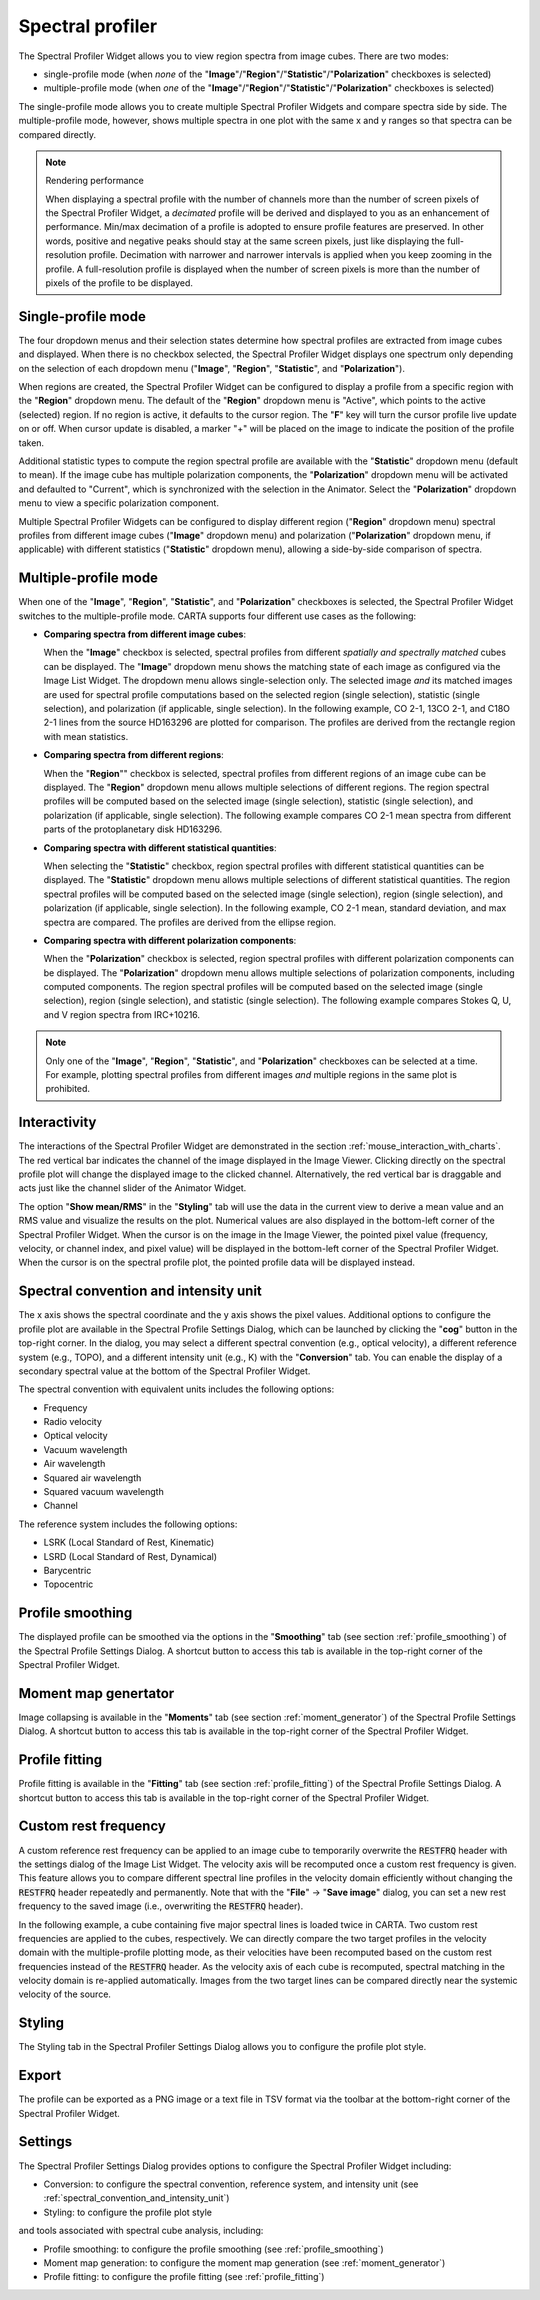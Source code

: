 .. _spectral_profiler:

Spectral profiler
=================

The Spectral Profiler Widget allows you to view region spectra from image cubes. There are two modes:

* single-profile mode (when *none* of the "**Image**"/"**Region**"/"**Statistic**"/"**Polarization**" checkboxes is selected)
* multiple-profile mode (when *one* of the "**Image**"/"**Region**"/"**Statistic**"/"**Polarization**" checkboxes is selected)

The single-profile mode allows you to create multiple Spectral Profiler Widgets and compare spectra side by side. The multiple-profile mode, however, shows multiple spectra in one plot with the same x and y ranges so that spectra can be compared directly.

.. note::
   Rendering performance

   When displaying a spectral profile with the number of channels more than the number of screen pixels of the Spectral Profiler Widget, a *decimated* profile will be derived and displayed to you as an enhancement of performance. Min/max decimation of a profile is adopted to ensure profile features are preserved. In other words, positive and negative peaks should stay at the same screen pixels, just like displaying the full-resolution profile. Decimation with narrower and narrower intervals is applied when you keep zooming in the profile. A full-resolution profile is displayed when the number of screen pixels is more than the number of pixels of the profile to be displayed. 

Single-profile mode
-------------------

The four dropdown menus and their selection states determine how spectral profiles are extracted from image cubes and displayed. When there is no checkbox selected, the Spectral Profiler Widget displays one spectrum only depending on the selection of each dropdown menu ("**Image**", "**Region**", "**Statistic**", and "**Polarization**"). 

.. raw:: html

   <a href="_static/carta_fn_spectralProfiler_multiwidget.png" target="_blank">
       <img src="_static/carta_fn_spectralProfiler_multiwidget.png" 
           style="width:100%;height:auto;">
   </a>


When regions are created, the Spectral Profiler Widget can be configured to display a profile from a specific region with the "**Region**" dropdown menu. The default of the "**Region**" dropdown menu is "Active", which points to the active (selected) region. If no region is active, it defaults to the cursor region. The "**F**" key will turn the cursor profile live update on or off. When cursor update is disabled, a marker "+" will be placed on the image to indicate the position of the profile taken.  

Additional statistic types to compute the region spectral profile are available with the "**Statistic**" dropdown menu (default to mean). If the image cube has multiple polarization components, the "**Polarization**" dropdown menu will be activated and defaulted to "Current", which is synchronized with the selection in the Animator. Select the "**Polarization**" dropdown menu to view a specific polarization component.

Multiple Spectral Profiler Widgets can be configured to display different region ("**Region**" dropdown menu) spectral profiles from different image cubes ("**Image**" dropdown menu) and polarization ("**Polarization**" dropdown menu, if applicable) with different statistics ("**Statistic**" dropdown menu), allowing a side-by-side comparison of spectra.




Multiple-profile mode
---------------------

When one of the "**Image**", "**Region**", "**Statistic**", and "**Polarization**" checkboxes is selected, the Spectral Profiler Widget switches to the multiple-profile mode. CARTA supports four different use cases as the following:

* **Comparing spectra from different image cubes**: 

  When the "**Image**" checkbox is selected, spectral profiles from different *spatially and spectrally matched* cubes can be displayed. The "**Image**" dropdown menu shows the matching state of each image as configured via the Image List Widget. The dropdown menu allows single-selection only. The selected image *and* its matched images are used for spectral profile computations based on the selected region (single selection), statistic (single selection), and polarization (if applicable, single selection). In the following example, CO 2-1, 13CO 2-1, and C18O 2-1 lines from the source HD163296 are plotted for comparison. The profiles are derived from the rectangle region with mean statistics. 

  .. raw:: html

     <a href="_static/carta_fn_spectralProfiler_multiple_image.png" target="_blank">
          <img src="_static/carta_fn_spectralProfiler_multiple_image.png" 
              style="width:100%;height:auto;">
     </a>


* **Comparing spectra from different regions**: 

  When the "**Region**"" checkbox is selected, spectral profiles from different regions of an image cube can be displayed. The "**Region**" dropdown menu allows multiple selections of different regions. The region spectral profiles will be computed based on the selected image (single selection), statistic (single selection), and polarization (if applicable, single selection). The following example compares CO 2-1 mean spectra from different parts of the protoplanetary disk HD163296.

  .. raw:: html

      <a href="_static/carta_fn_spectralProfiler_multiple_region.png" target="_blank">
          <img src="_static/carta_fn_spectralProfiler_multiple_region.png" 
              style="width:100%;height:auto;">
      </a>

* **Comparing spectra with different statistical quantities**: 

  When selecting the "**Statistic**" checkbox, region spectral profiles with different statistical quantities can be displayed. The "**Statistic**" dropdown menu allows multiple selections of different statistical quantities. The region spectral profiles will be computed based on the selected image (single selection), region (single selection), and polarization (if applicable, single selection). In the following example, CO 2-1 mean, standard deviation, and max spectra are compared. The profiles are derived from the ellipse region.

  .. raw:: html

      <a href="_static/carta_fn_spectralProfiler_multiple_statistic.png" target="_blank">
          <img src="_static/carta_fn_spectralProfiler_multiple_statistic.png" 
              style="width:100%;height:auto;">
      </a>


* **Comparing spectra with different polarization components**: 

  When the "**Polarization**" checkbox is selected, region spectral profiles with different polarization components can be displayed. The  "**Polarization**" dropdown menu allows multiple selections of polarization components, including computed components. The region spectral profiles will be computed based on the selected image (single selection), region (single selection), and statistic (single selection). The following example compares Stokes Q, U, and V region spectra from IRC+10216. 

  .. raw:: html

      <a href="_static/carta_fn_spectralProfiler_multiple_stokes.png" target="_blank">
          <img src="_static/carta_fn_spectralProfiler_multiple_stokes.png" 
              style="width:100%;height:auto;">
      </a>



.. note::
   Only one of the "**Image**", "**Region**", "**Statistic**", and "**Polarization**" checkboxes can be selected at a time. For example, plotting spectral profiles from different images *and* multiple regions in the same plot is prohibited.





Interactivity
-------------

The interactions of the Spectral Profiler Widget are demonstrated in the section :ref:`mouse_interaction_with_charts`. The red vertical bar indicates the channel of the image displayed in the Image Viewer. Clicking directly on the spectral profile plot will change the displayed image to the clicked channel. Alternatively, the red vertical bar is draggable and acts just like the channel slider of the Animator Widget. 

.. raw:: html

      <a href="_static/carta_fn_spectralProfiler_channel_switching.png" target="_blank">
          <img src="_static/carta_fn_spectralProfiler_channel_switching.png" 
              style="width:100%;height:auto;">
      </a>

The option "**Show mean/RMS**" in the "**Styling**" tab will use the data in the current view to derive a mean value and an RMS value and visualize the results on the plot. Numerical values are also displayed in the bottom-left corner of the Spectral Profiler Widget. When the cursor is on the image in the Image Viewer, the pointed pixel value (frequency, velocity, or channel index, and pixel value) will be displayed in the bottom-left corner of the Spectral Profiler Widget. When the cursor is on the spectral profile plot, the pointed profile data will be displayed instead. 


.. _spectral_convention_and_intensity_unit:

Spectral convention and intensity unit
--------------------------------------

The x axis shows the spectral coordinate and the y axis shows the pixel values. Additional options to configure the profile plot are available in the Spectral Profile Settings Dialog, which can be launched by clicking the "**cog**" button in the top-right corner. In the dialog, you may select a different spectral convention (e.g., optical velocity), a different reference system (e.g., TOPO), and a different intensity unit (e.g., K) with the "**Conversion**" tab. You can enable the display of a secondary spectral value at the bottom of the Spectral Profiler Widget. 


.. raw:: html

   <a href="_static/carta_fn_spectralProfiler_widget.png" target="_blank">
       <img src="_static/carta_fn_spectralProfiler_widget.png" 
           style="width:100%;height:auto;">
   </a>


The spectral convention with equivalent units includes the following options:

* Frequency
* Radio velocity
* Optical velocity
* Vacuum wavelength
* Air wavelength
* Squared air wavelength
* Squared vacuum wavelength
* Channel

The reference system includes the following options:

* LSRK (Local Standard of Rest, Kinematic)
* LSRD (Local Standard of Rest, Dynamical)
* Barycentric
* Topocentric



Profile smoothing
-----------------

The displayed profile can be smoothed via the options in the "**Smoothing**" tab (see section :ref:`profile_smoothing`) of the Spectral Profile Settings Dialog. A shortcut button to access this tab is available in the top-right corner of the Spectral Profiler Widget. 

.. raw:: html

      <a href="_static/carta_fn_spectralProfiler_smoothing.png" target="_blank">
          <img src="_static/carta_fn_spectralProfiler_smoothing.png" 
              style="width:70%;height:auto;">
      </a>


Moment map genertator
---------------------
Image collapsing is available in the "**Moments**" tab (see section :ref:`moment_generator`) of the Spectral Profile Settings Dialog. A shortcut button to access this tab is available in the top-right corner of the Spectral Profiler Widget. 


.. raw:: html

      <a href="_static/carta_fn_spectralProfiler_moments.png" target="_blank">
          <img src="_static/carta_fn_spectralProfiler_moments.png" 
              style="width:80%;height:auto;">
      </a>


Profile fitting
---------------
Profile fitting is available in the "**Fitting**" tab (see section :ref:`profile_fitting`) of the Spectral Profile Settings Dialog. A shortcut button to access this tab is available in the top-right corner of the Spectral Profiler Widget.

.. raw:: html

      <a href="_static/carta_fn_spectralProfiler_profile_fitting.png" target="_blank">
          <img src="_static/carta_fn_spectralProfiler_profile_fitting.png" 
              style="width:80%;height:auto;">
      </a>


Custom rest frequency
---------------------
A custom reference rest frequency can be applied to an image cube to temporarily overwrite the :code:`RESTFRQ` header with the settings dialog of the Image List Widget. The velocity axis will be recomputed once a custom rest frequency is given. This feature allows you to compare different spectral line profiles in the velocity domain efficiently without changing the :code:`RESTFRQ` header repeatedly and permanently. Note that with the "**File**" -> "**Save image**" dialog, you can set a new rest frequency to the saved image (i.e., overwriting the :code:`RESTFRQ` header).


In the following example, a cube containing five major spectral lines is loaded twice in CARTA. Two custom rest frequencies are applied to the cubes, respectively. We can directly compare the two target profiles in the velocity domain with the multiple-profile plotting mode, as their velocities have been recomputed based on the custom rest frequencies instead of the :code:`RESTFRQ` header. As the velocity axis of each cube is recomputed, spectral matching in the velocity domain is re-applied automatically. Images from the two target lines can be compared directly near the systemic velocity of the source.

.. raw:: html

   <a href="_static/carta_fn_customRestFrequency.png" target="_blank">
       <img src="_static/carta_fn_customRestFrequency.png" 
           style="width:100%;height:auto;">
   </a>


Styling
-------
The Styling tab in the Spectral Profiler Settings Dialog allows you to configure the profile plot style.

.. raw:: html

   <a href="_static/carta_fn_spectralProfiler_styling.png" target="_blank">
       <img src="_static/carta_fn_spectralProfiler_styling.png" 
           style="width:70%;height:auto;">
   </a>


Export
------
The profile can be exported as a PNG image or a text file in TSV format via the toolbar at the bottom-right corner of the Spectral Profiler Widget.

Settings
--------

The Spectral Profiler Settings Dialog provides options to configure the Spectral Profiler Widget including:

- Conversion: to configure the spectral convention, reference system, and intensity unit (see :ref:`spectral_convention_and_intensity_unit`)
- Styling: to configure the profile plot style

and tools associated with spectral cube analysis, including:

- Profile smoothing: to configure the profile smoothing (see :ref:`profile_smoothing`)
- Moment map generation: to configure the moment map generation (see :ref:`moment_generator`)
- Profile fitting: to configure the profile fitting (see :ref:`profile_fitting`)
